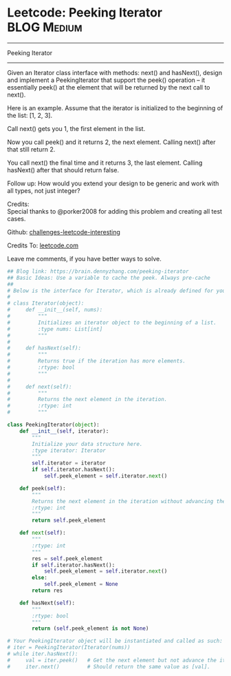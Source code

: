 * Leetcode: Peeking Iterator                                              :BLOG:Medium:
#+STARTUP: showeverything
#+OPTIONS: toc:nil \n:t ^:nil creator:nil d:nil
:PROPERTIES:
:type:     #iterator, #designquestion
:END:
---------------------------------------------------------------------
Peeking Iterator
---------------------------------------------------------------------
Given an Iterator class interface with methods: next() and hasNext(), design and implement a PeekingIterator that support the peek() operation -- it essentially peek() at the element that will be returned by the next call to next().

Here is an example. Assume that the iterator is initialized to the beginning of the list: [1, 2, 3].

Call next() gets you 1, the first element in the list.

Now you call peek() and it returns 2, the next element. Calling next() after that still return 2.

You call next() the final time and it returns 3, the last element. Calling hasNext() after that should return false.

Follow up: How would you extend your design to be generic and work with all types, not just integer?

Credits:
Special thanks to @porker2008 for adding this problem and creating all test cases.



Github: [[url-external:https://github.com/DennyZhang/challenges-leetcode-interesting/tree/master/peeking-iterator][challenges-leetcode-interesting]]

Credits To: [[url-external:https://leetcode.com/problems/peeking-iterator/description/][leetcode.com]]

Leave me comments, if you have better ways to solve.

#+BEGIN_SRC python
## Blog link: https://brain.dennyzhang.com/peeking-iterator
## Basic Ideas: Use a variable to cache the peek. Always pre-cache
##
# Below is the interface for Iterator, which is already defined for you.
#
# class Iterator(object):
#     def __init__(self, nums):
#         """
#         Initializes an iterator object to the beginning of a list.
#         :type nums: List[int]
#         """
#
#     def hasNext(self):
#         """
#         Returns true if the iteration has more elements.
#         :rtype: bool
#         """
#
#     def next(self):
#         """
#         Returns the next element in the iteration.
#         :rtype: int
#         """

class PeekingIterator(object):
    def __init__(self, iterator):
        """
        Initialize your data structure here.
        :type iterator: Iterator
        """
        self.iterator = iterator
        if self.iterator.hasNext():
            self.peek_element = self.iterator.next()

    def peek(self):
        """
        Returns the next element in the iteration without advancing the iterator.
        :rtype: int
        """
        return self.peek_element        

    def next(self):
        """
        :rtype: int
        """
        res = self.peek_element
        if self.iterator.hasNext():
            self.peek_element = self.iterator.next()
        else:
            self.peek_element = None
        return res

    def hasNext(self):
        """
        :rtype: bool
        """
        return (self.peek_element is not None)

# Your PeekingIterator object will be instantiated and called as such:
# iter = PeekingIterator(Iterator(nums))
# while iter.hasNext():
#     val = iter.peek()   # Get the next element but not advance the iterator.
#     iter.next()         # Should return the same value as [val].
#+END_SRC
